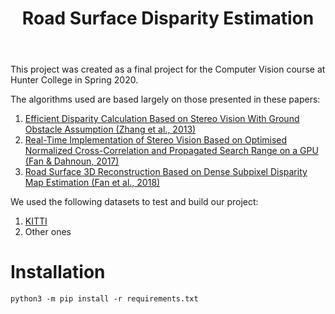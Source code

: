 #+TITLE: Road Surface Disparity Estimation

This project was created as a final project for the Computer Vision course at Hunter College in Spring 2020.

The algorithms used are based largely on those presented in these papers:
1. [[https://www.eurasip.org/Proceedings/Eusipco/Eusipco2013/papers/1569743475.pdf][Efficient Disparity Calculation Based on Stereo Vision With Ground Obstacle Assumption (Zhang et al., 2013)]]
2. [[https://www.researchgate.net/publication/322589687_Real-time_implementation_of_stereo_vision_based_on_optimised_normalised_cross-correlation_and_propagated_search_range_on_a_GPU][Real-Time Implementation of Stereo Vision Based on Optimised Normalized Cross-Correlation and Propagated Search Range on a GPU (Fan & Dahnoun, 2017)]]
3. [[https://arxiv.org/abs/1807.01874][Road Surface 3D Reconstruction Based on Dense Subpixel Disparity Map Estimation (Fan et al., 2018)]]

We used the following datasets to test and build our project:
1. [[http://www.cvlibs.net/datasets/kitti/][KITTI]]
2. Other ones

* Installation
#+begin_src 
python3 -m pip install -r requirements.txt
#+end_src
